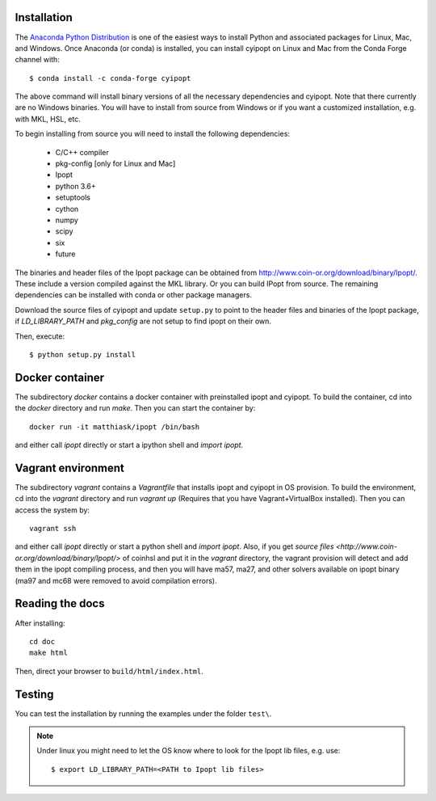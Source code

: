 .. highlight:: sh

Installation
============

The `Anaconda Python Distribution <https://www.continuum.io/why-anaconda>`_ is
one of the easiest ways to install Python and associated packages for Linux,
Mac, and Windows. Once Anaconda (or conda) is installed, you can install
cyipopt on Linux and Mac from the Conda Forge channel with::

   $ conda install -c conda-forge cyipopt

The above command will install binary versions of all the necessary
dependencies and cyipopt. Note that there currently are no Windows binaries.
You will have to install from source from Windows or if you want a customized
installation, e.g. with MKL, HSL, etc.

To begin installing from source you will need to install the following
dependencies:

  * C/C++ compiler
  * pkg-config [only for Linux and Mac]
  * Ipopt
  * python 3.6+
  * setuptools
  * cython
  * numpy
  * scipy
  * six
  * future

The binaries and header files of the Ipopt package can be obtained from
http://www.coin-or.org/download/binary/Ipopt/. These include a version compiled
against the MKL library. Or you can build IPopt from source. The remaining
dependencies can be installed with conda or other package managers.

Download the source files of cyipopt and update ``setup.py`` to point to the
header files and binaries of the Ipopt package, if `LD_LIBRARY_PATH` and
`pkg_config` are not setup to find ipopt on their own.

Then, execute::

   $ python setup.py install

Docker container
================

The subdirectory `docker` contains a docker container with preinstalled ipopt
and cyipopt.  To build the container, cd into the `docker` directory and run
`make`. Then you can start the container by::

   docker run -it matthiask/ipopt /bin/bash

and either call `ipopt` directly or start a ipython shell and `import ipopt`.

Vagrant environment
===================

The subdirectory `vagrant` contains a `Vagrantfile` that installs ipopt and
cyipopt in OS provision. To build the environment, cd into the `vagrant`
directory and run `vagrant up` (Requires that you have Vagrant+VirtualBox
installed). Then you can access the system by::

   vagrant ssh

and either call `ipopt` directly or start a python shell and `import ipopt`.
Also, if you get `source files <http://www.coin-or.org/download/binary/Ipopt/>`
of coinhsl and put it in the `vagrant` directory, the vagrant provision will
detect and add them in the ipopt compiling process, and then you will have
ma57, ma27, and other solvers available on ipopt binary (ma97 and mc68 were
removed to avoid compilation errors).

Reading the docs
================

After installing::

   cd doc
   make html

Then, direct your browser to ``build/html/index.html``.

Testing
=======

You can test the installation by running the examples under the folder ``test\``.

.. note::

    Under linux you might need to let the OS know where to look for the Ipopt lib files,
    e.g. use::

        $ export LD_LIBRARY_PATH=<PATH to Ipopt lib files>

